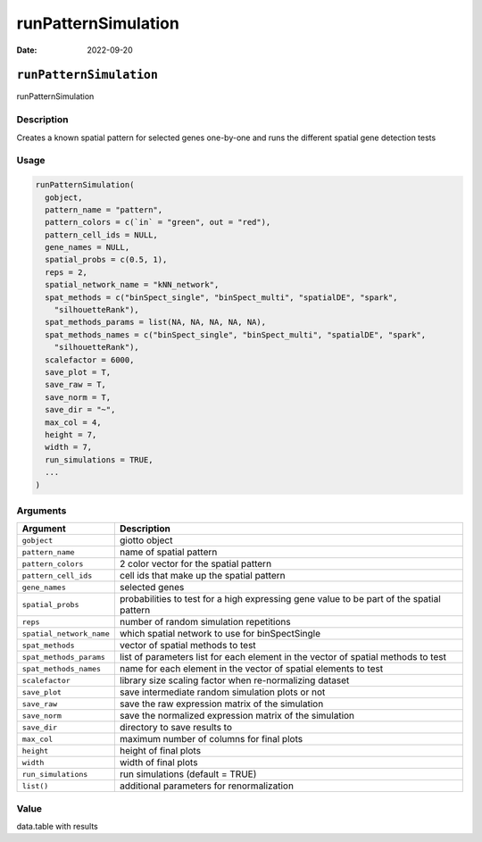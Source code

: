 ====================
runPatternSimulation
====================

:Date: 2022-09-20

``runPatternSimulation``
========================

runPatternSimulation

Description
-----------

Creates a known spatial pattern for selected genes one-by-one and runs
the different spatial gene detection tests

Usage
-----

.. code:: r

   runPatternSimulation(
     gobject,
     pattern_name = "pattern",
     pattern_colors = c(`in` = "green", out = "red"),
     pattern_cell_ids = NULL,
     gene_names = NULL,
     spatial_probs = c(0.5, 1),
     reps = 2,
     spatial_network_name = "kNN_network",
     spat_methods = c("binSpect_single", "binSpect_multi", "spatialDE", "spark",
       "silhouetteRank"),
     spat_methods_params = list(NA, NA, NA, NA, NA),
     spat_methods_names = c("binSpect_single", "binSpect_multi", "spatialDE", "spark",
       "silhouetteRank"),
     scalefactor = 6000,
     save_plot = T,
     save_raw = T,
     save_norm = T,
     save_dir = "~",
     max_col = 4,
     height = 7,
     width = 7,
     run_simulations = TRUE,
     ...
   )

Arguments
---------

+-------------------------------+--------------------------------------+
| Argument                      | Description                          |
+===============================+======================================+
| ``gobject``                   | giotto object                        |
+-------------------------------+--------------------------------------+
| ``pattern_name``              | name of spatial pattern              |
+-------------------------------+--------------------------------------+
| ``pattern_colors``            | 2 color vector for the spatial       |
|                               | pattern                              |
+-------------------------------+--------------------------------------+
| ``pattern_cell_ids``          | cell ids that make up the spatial    |
|                               | pattern                              |
+-------------------------------+--------------------------------------+
| ``gene_names``                | selected genes                       |
+-------------------------------+--------------------------------------+
| ``spatial_probs``             | probabilities to test for a high     |
|                               | expressing gene value to be part of  |
|                               | the spatial pattern                  |
+-------------------------------+--------------------------------------+
| ``reps``                      | number of random simulation          |
|                               | repetitions                          |
+-------------------------------+--------------------------------------+
| ``spatial_network_name``      | which spatial network to use for     |
|                               | binSpectSingle                       |
+-------------------------------+--------------------------------------+
| ``spat_methods``              | vector of spatial methods to test    |
+-------------------------------+--------------------------------------+
| ``spat_methods_params``       | list of parameters list for each     |
|                               | element in the vector of spatial     |
|                               | methods to test                      |
+-------------------------------+--------------------------------------+
| ``spat_methods_names``        | name for each element in the vector  |
|                               | of spatial elements to test          |
+-------------------------------+--------------------------------------+
| ``scalefactor``               | library size scaling factor when     |
|                               | re-normalizing dataset               |
+-------------------------------+--------------------------------------+
| ``save_plot``                 | save intermediate random simulation  |
|                               | plots or not                         |
+-------------------------------+--------------------------------------+
| ``save_raw``                  | save the raw expression matrix of    |
|                               | the simulation                       |
+-------------------------------+--------------------------------------+
| ``save_norm``                 | save the normalized expression       |
|                               | matrix of the simulation             |
+-------------------------------+--------------------------------------+
| ``save_dir``                  | directory to save results to         |
+-------------------------------+--------------------------------------+
| ``max_col``                   | maximum number of columns for final  |
|                               | plots                                |
+-------------------------------+--------------------------------------+
| ``height``                    | height of final plots                |
+-------------------------------+--------------------------------------+
| ``width``                     | width of final plots                 |
+-------------------------------+--------------------------------------+
| ``run_simulations``           | run simulations (default = TRUE)     |
+-------------------------------+--------------------------------------+
| ``list()``                    | additional parameters for            |
|                               | renormalization                      |
+-------------------------------+--------------------------------------+

Value
-----

data.table with results
